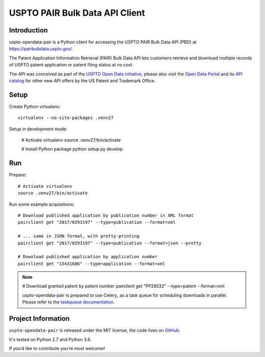 ###############################
USPTO PAIR Bulk Data API Client
###############################


Introduction
============
uspto-opendata-pair is a Python client for accessing the USPTO PAIR Bulk Data API (PBD) at https://pairbulkdata.uspto.gov/.

The Patent Application Information Retrieval (PAIR) Bulk Data API lets customers retrieve and download
multiple records of USPTO patent application or patent filing status at no cost.

The API was conceived as part of the `USPTO Open Data initiative`_, please also visit the `Open Data Portal`_
and its `API catalog`_ for other new API offers by the US Patent and Trademark Office.

.. _USPTO Open Data initiative: https://www.uspto.gov/learning-and-resources/open-data-and-mobility
.. _Open Data Portal: https://developer.uspto.gov/
.. _API catalog: https://developer.uspto.gov/api-catalog


Setup
=====

Create Python virtualenv::

    virtualenv --no-site-packages .venv27

Setup in development mode:

    # Activate virtualenv
    source .venv27/bin/activate

    # Install Python package
    python setup.py develop


Run
===

Prepare::

    # Activate virtualenv
    source .venv27/bin/activate

Run some example acquisitions::

    # Download published application by publication number in XML format
    pairclient get "2017/0293197" --type=publication --format=xml

    # ... same in JSON format, with pretty-printing
    pairclient get "2017/0293197" --type=publication --format=json --pretty

    # Download published application by application number
    pairclient get "15431686" --type=application --format=xml

.. note::
    # Download granted patent by patent number
    pairclient get "PP28532" --type=patent --format=xml

    uspto-opendata-pair is prepared to use Celery_ as a task queue for scheduling
    downloads in parallel. Please refer to the `taskqueue documentation`_.


.. _taskqueue documentation: docs/taskqueue.rst


Project Information
===================
``uspto-opendata-pair`` is released under the MIT license,
the code lives on `GitHub <https://github.com/ip-tools/uspto-opendata-pair>`_.

It's tested on Python 2.7 and Python 3.6.

If you’d like to contribute you’re most welcome!

